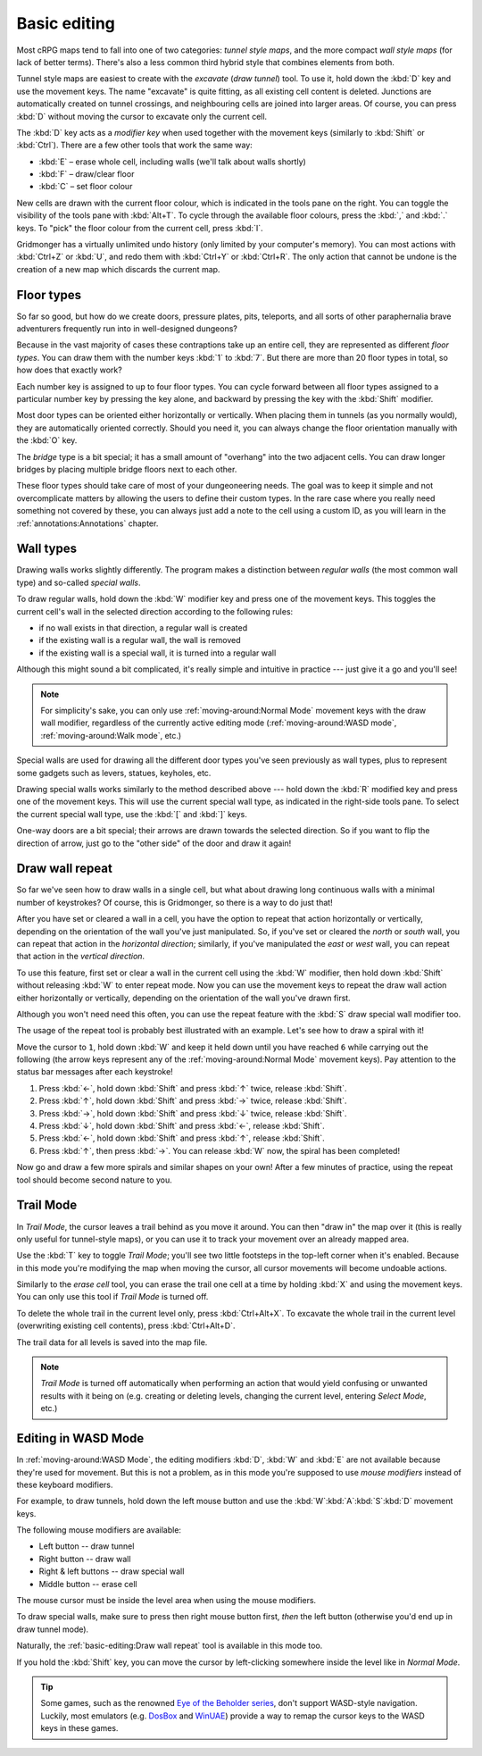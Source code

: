 *************
Basic editing
*************

Most cRPG maps tend to fall into one of two categories: *tunnel style maps*, and
the more compact *wall style maps* (for lack of better terms). There's also a
less common third hybrid style that combines elements from both.

.. raw:: html

    <div class="figure">
      <a href="_static/img/eob.png" class="glightbox">
        <img alt="Tunnel style — Eye of the Beholder I" src="_static/img/eob.png" style="width: 77%;">
      </a>
        <p class="caption">
          <span>
            Tunnel style — <a class="reference external" href="https://en.wikipedia.org/wiki/Eye_of_the_Beholder_(video_game)">Eye of the Beholder I</a></span>
        </p>
    </div>

    <div class="figure">
      <a href="_static/img/por.png" class="glightbox">
        <img alt="Wall style — Pool of Radiance" src="_static/img/por.png" style="width: 55%;">
      </a>
      <p class="caption">
        <span>
          Wall style — <a class="reference external" href="https://en.wikipedia.org/wiki/Pool_of_Radiance">Pool of Radiance</a>
        </span>
    </div>

    <div class="figure">
      <a href="_static/img/uukrul.png" class="glightbox">
        <img alt="Hybrid style — Dark Heart of Uukrul" src="_static/img/uukrul.png" style="width: 82%;">
      </a>
      <p class="caption">
        <span>
          Hybrid style — <a class="reference external" href="https://en.wikipedia.org/wiki/The_Dark_Heart_of_Uukrul">The Dark Heart of Uukrul</a>
        </span>
    </div>


Tunnel style maps are easiest to create with the *excavate* (*draw tunnel*)
tool. To use it, hold down the :kbd:`D` key and use the movement keys. The
name "excavate" is quite fitting, as all existing cell content is deleted.
Junctions are automatically created on tunnel crossings, and neighbouring
cells are joined into larger areas. Of course, you can press :kbd:`D` without
moving the cursor to excavate only the current cell. 

The :kbd:`D` key acts as a *modifier key* when used together with the movement
keys (similarly to :kbd:`Shift` or :kbd:`Ctrl`). There are a few other tools
that work the same way:

* :kbd:`E` – erase whole cell, including walls (we'll talk about walls shortly)
* :kbd:`F` – draw/clear floor
* :kbd:`C` – set floor colour

New cells are drawn with the current floor colour, which is indicated in the
tools pane on the right. You can toggle the visibility of the tools pane with
:kbd:`Alt+T`. To cycle through the available floor colours, press the :kbd:`,`
and :kbd:`.` keys. To "pick" the floor colour from the current cell, press
:kbd:`I`.

Gridmonger has a virtually unlimited undo history (only limited by your
computer's memory). You can most actions with :kbd:`Ctrl+Z` or :kbd:`U`,
and redo them with :kbd:`Ctrl+Y` or :kbd:`Ctrl+R`. The only action that
cannot be undone is the creation of a new map which discards the current
map.

Floor types
===========

So far so good, but how do we create doors, pressure plates, pits, teleports,
and all sorts of other paraphernalia brave adventurers frequently run into in
well-designed dungeons?

Because in the vast majority of cases these contraptions take up an entire
cell, they are represented as different *floor types*. You can draw them with
the number keys :kbd:`1` to :kbd:`7`. But there are more than 20 floor types
in total, so how does that exactly work?

Each number key is assigned to up to four floor types. You can cycle forward
between all floor types assigned to a particular number key by pressing the
key alone, and backward by pressing the key with the :kbd:`Shift` modifier.

.. raw:: html

    <table class="floors">
      <thead>
        <tr>
          <th class="key">Key</th>
          <th class="icon">Floor</th>
          <th class="name">Name</th>
        </tr>
      </thead>

      <tbody>
        <tr>
          <td class="key" rowspan="3"><kbd>1</kbd></td>
          <td class="icon"><img src="_static/img/floor-open-door.png" alt="open door"></td>
          <td class="name">open door</td>
        </tr>
        <tr>
          <td class="icon"><img src="_static/img/floor-locked-door.png" alt="locked door"></td>
          <td class="name">locked door</td>
        </tr>
        <tr>
          <td class="icon"><img src="_static/img/floor-archway.png" alt="archway"></td>
          <td class="name">archway</td>
        </tr>
      </tbody>

      <tbody>
        <tr>
          <td class="key" rowspan="4"><kbd>2</kbd></td>
          <td class="icon"><img src="_static/img/floor-secret-door.png" alt="secret door"></td>
          <td class="name">secret door</td>
        </tr>
        <tr>
          <td class="icon"><img src="_static/img/floor-secret-door-block.png" alt="secret door (block style)"></td>
          <td class="name">secret door (block style)</td>
        </tr>
        <tr>
          <td class="icon"><img src="_static/img/floor-one-way-door-1.png" alt="one-way door (1)"></td>
          <td class="name">one-way door (N/E)</td>
        </tr>
        <tr>
          <td class="icon"><img src="_static/img/floor-one-way-door-2.png" alt="one-way door (2)"></td>
          <td class="name">one-way door (S/W)</td>
        </tr>
      </tbody>

      <tbody>
        <tr>
          <td class="key" rowspan="2"><kbd>3</kbd></td>
          <td class="icon"><img src="_static/img/floor-pressure-plate.png" alt="pressure plate"></td>
          <td class="name">pressure plate</td>
        </tr>
        <tr>
          <td class="icon"><img src="_static/img/floor-hidden-pressure-plate.png" alt="hidden pressure plate"></td>
          <td class="name">hidden pressure plate</td>
        </tr>
      </tbody>

      <tbody>
        <tr>
          <td class="key" rowspan="4"><kbd>4</kbd></td>
          <td class="icon"><img src="_static/img/floor-closed-pit.png" alt="closed pit"></td>
          <td class="name">closed pit</td>
        </tr>
        <tr>
          <td class="icon"><img src="_static/img/floor-open-pit.png" alt="open pit"></td>
          <td class="name">open pit</td>
        </tr>
        <tr>
          <td class="icon"><img src="_static/img/floor-hidden-pit.png" alt="hidden pit"></td>
          <td class="name">hidden pit</td>
        </tr>
        <tr>
          <td class="icon"><img src="_static/img/floor-ceiling-pit.png" alt="ceiling pit"></td>
          <td class="name">ceiling pit</td>
        </tr>
      </tbody>

      <tbody>
        <tr>
          <td class="key" rowspan="4"><kbd>5</kbd></td>
          <td class="icon"><img src="_static/img/floor-teleport-src.png" alt="teleport source"></td>
          <td class="name">teleport source</td>
        </tr>
        <tr>
          <td class="icon"><img src="_static/img/floor-teleport-dest.png" alt="teleport destination"></td>
          <td class="name">teleport destination</td>
        </tr>
        <tr>
          <td class="icon"><img src="_static/img/floor-spinner.png" alt="spinner"></td>
          <td class="name">spinner</td>
        </tr>
        <tr>
          <td class="icon"><img src="_static/img/floor-invisible-barrier.png" alt="invisible barrier"></td>
          <td class="name">invisible barrier</td>
        </tr>
      </tbody>

      <tbody>
        <tr>
          <td class="key" rowspan="4"><kbd>6</kbd></td>
          <td class="icon"><img src="_static/img/floor-stairs-down.png" alt="stairs down"></td>
          <td class="name">stairs down</td>
        </tr>
        <tr>
          <td class="icon"><img src="_static/img/floor-stairs-up.png" alt="stairs up"></td>
          <td class="name">stairs up</td>
        </tr>
        <tr>
          <td class="icon"><img src="_static/img/floor-entrance-door.png" alt="entrance door"></td>
          <td class="name">entrance door</td>
        </tr>
        <tr>
          <td class="icon"><img src="_static/img/floor-exit-door.png" alt="exit door"></td>
          <td class="name">exit door</td>
        </tr>
      </tbody>

      <tbody>
        <tr>
          <td class="key"><kbd>7</kbd></td>
          <td class="icon"><img src="_static/img/floor-bridge.png" alt="bridge"></td>
          <td class="name">bridge</td>
        </tr>
      </tbody>

    </table>


Most door types can be oriented either horizontally or vertically. When
placing them in tunnels (as you normally would), they are automatically
oriented correctly. Should you need it, you can always change the floor
orientation manually with the :kbd:`O` key.

The *bridge* type is a bit special; it has a small amount of "overhang" into the
two adjacent cells. You can draw longer bridges by placing multiple bridge
floors next to each other.

These floor types should take care of most of your dungeoneering needs. The
goal was to keep it simple and not overcomplicate matters by allowing the
users to define their custom types. In the rare case where you really need
something not covered by these, you can always just add a note to the cell
using a custom ID, as you will learn in the :ref:`annotations:Annotations`
chapter.


.. rst-class:: style4

Wall types
==========

Drawing walls works slightly differently. The program makes a distinction
between *regular walls* (the most common wall type) and so-called *special
walls*.

To draw regular walls, hold down the :kbd:`W` modifier key and press one of
the movement keys. This toggles the current cell's wall in the selected
direction according to the following rules:

- if no wall exists in that direction, a regular wall is created
- if the existing wall is a regular wall, the wall is removed
- if the existing wall is a special wall, it is turned into a regular wall

Although this might sound a bit complicated, it's really simple and intuitive
in practice --- just give it a go and you'll see!

.. note::

  For simplicity's sake, you can only use :ref:`moving-around:Normal Mode`
  movement keys with the draw wall modifier, regardless of the currently
  active editing mode (:ref:`moving-around:WASD mode`,
  :ref:`moving-around:Walk mode`, etc.)

Special walls are used for drawing all the different door types you've seen
previously as wall types, plus to represent some gadgets such as levers,
statues, keyholes, etc.

Drawing special walls works similarly to the method described above --- hold
down the :kbd:`R` modified key and press one of the movement keys. This will
use the current special wall type, as indicated in the right-side tools pane.
To select the current special wall type, use the :kbd:`[` and :kbd:`]` keys.

.. raw:: html

    <table class="walls">
      <thead>
        <tr>
          <th class="icon">Special wall</th>
          <th class="name">Name</th>
        </tr>
      </thead>

      <tbody>
        <tr>
          <td class="icon"><img src="_static/img/wall-open-door.png" alt="open door"></td>
          <td class="name">open door</td>
        </tr>
        <tr>
          <td class="icon"><img src="_static/img/wall-locked-door.png" alt="locked door"></td>
          <td class="name">locked door</td>
        </tr>
        <tr>
          <td class="icon"><img src="_static/img/wall-archway.png" alt="archway"></td>
          <td class="name">archway</td>
        </tr>
        <tr>
          <td class="icon"><img src="_static/img/wall-secret-door.png" alt="secret door"></td>
          <td class="name">secret door</td>
        </tr>
        <tr>
          <td class="icon"><img src="_static/img/wall-one-way-door.png" alt="one-way door"></td>
          <td class="name">one-way door</td>
        </tr>
        <tr>
          <td class="icon"><img src="_static/img/wall-illusory.png" alt="illusory wall"></td>
          <td class="name">illusory wall</td>
        </tr>
        <tr>
          <td class="icon"><img src="_static/img/wall-invisible.png" alt="invisible wall"></td>
          <td class="name">invisible wall</td>
        </tr>
        <tr>
          <td class="icon"><img src="_static/img/wall-lever.png" alt="lever"></td>
          <td class="name">lever</td>
        </tr>
        <tr>
          <td class="icon"><img src="_static/img/wall-niche.png" alt="niche"></td>
          <td class="name">niche</td>
        </tr>
        <tr>
          <td class="icon"><img src="_static/img/wall-statue.png" alt="statue"></td>
          <td class="name">statue</td>
        </tr>
        <tr>
          <td class="icon"><img src="_static/img/wall-keyhole.png" alt="keyhole"></td>
          <td class="name">keyhole</td>
        </tr>
        <tr>
          <td class="icon"><img src="_static/img/wall-writing.png" alt="writing"></td>
          <td class="name">writing</td>
        </tr>
      </tbody>

    </table>

One-way doors are a bit special; their arrows are drawn towards the selected
direction. So if you want to flip the direction of arrow, just go to the "other
side" of the door and draw it again!


Draw wall repeat
================

So far we've seen how to draw walls in a single cell, but what about drawing
long continuous walls with a minimal number of keystrokes? Of course, this
is Gridmonger, so there is a way to do just that!

After you have set or cleared a wall in a cell, you have the option to repeat
that action horizontally or vertically, depending on the orientation of the
wall you've just manipulated. So, if you've set or cleared the *north* or
*south* wall, you can repeat that action in the *horizontal direction*;
similarly, if you've manipulated the *east* or *west* wall, you can repeat
that action in the *vertical direction*.

To use this feature, first set or clear a wall in the current cell using the
:kbd:`W` modifier, then hold down :kbd:`Shift` without releasing :kbd:`W` to
enter repeat mode. Now you can use the movement keys to repeat the draw wall
action either horizontally or vertically, depending on the orientation of the
wall you've drawn first.

Although you won't need need this often, you can use the repeat feature with
the :kbd:`S` draw special wall modifier too.

The usage of the repeat tool is probably best illustrated with an example.
Let's see how to draw a spiral with it!

.. raw:: html

    <div class="figure">
      <a href="_static/img/draw-wall-repeat.png" class="glightbox">
        <img alt="Drawing a spiral with the draw wall repeat tool" src="_static/img/draw-wall-repeat.png" style="width: 37%;">
      </a>
        <p class="caption">
          <span>Drawing a spiral with the draw wall repeat tool</span>
        </p>
    </div>


Move the cursor to ``1``, hold down :kbd:`W` and keep it held down until you
have reached ``6`` while carrying out the following (the arrow keys represent
any of the :ref:`moving-around:Normal Mode` movement keys). Pay attention to
the status bar messages after each keystroke!

1. Press :kbd:`←`, hold down :kbd:`Shift` and press :kbd:`↑` twice,
   release :kbd:`Shift`.

2. Press :kbd:`↑`, hold down :kbd:`Shift` and press :kbd:`→` twice,
   release :kbd:`Shift`.

3. Press :kbd:`→`, hold down :kbd:`Shift` and press :kbd:`↓` twice,
   release :kbd:`Shift`.

4. Press :kbd:`↓`, hold down :kbd:`Shift` and press :kbd:`←`,
   release :kbd:`Shift`.

5. Press :kbd:`←`, hold down :kbd:`Shift` and press :kbd:`↑`,
   release :kbd:`Shift`.

6. Press :kbd:`↑`, then press :kbd:`→`. You can release :kbd:`W` now, the
   spiral has been completed!


Now go and draw a few more spirals and similar shapes on your own! After a few
minutes of practice, using the repeat tool should become second nature to you.


.. rst-class:: style1

Trail Mode
==========

In *Trail Mode*, the cursor leaves a trail behind as you move it around. You
can then "draw in" the map over it (this is really only useful for
tunnel-style maps), or you can use it to track your movement over an already
mapped area. 

Use the :kbd:`T` key to toggle *Trail Mode*; you'll see two little footsteps
in the top-left corner when it's enabled. Because in this mode you're
modifying the map when moving the cursor, all cursor movements will become
undoable actions.

.. raw:: html

    <div class="figure">
      <a href="_static/img/trail.png" class="glightbox">
        <img alt="Trail mode" src="_static/img/trail.png" style="width: 90%;">
      </a>
        <p class="caption">
          <span>Trail mode</span>
        </p>
    </div>


Similarly to the *erase cell* tool, you can erase the trail one cell at a time
by holding :kbd:`X` and using the movement keys. You can only use this tool if
*Trail Mode* is turned off.

To delete the whole trail in the current level only, press :kbd:`Ctrl+Alt+X`.
To excavate the whole trail in the current level (overwriting existing cell
contents), press :kbd:`Ctrl+Alt+D`.

The trail data for all levels is saved into the map file.

.. note::

    *Trail Mode* is turned off automatically when performing an action that
    would yield confusing or unwanted results with it being on (e.g. creating
    or deleting levels, changing the current level, entering *Select Mode*,
    etc.)


.. rst-class:: style6 big

Editing in WASD Mode
====================

In :ref:`moving-around:WASD Mode`, the editing modifiers :kbd:`D`, :kbd:`W`
and :kbd:`E` are not available because they're used for movement. But this is
not a problem, as in this mode you're supposed to use *mouse modifiers*
instead of these keyboard modifiers.

For example, to draw tunnels, hold down the left mouse button and use the
:kbd:`W`:kbd:`A`:kbd:`S`:kbd:`D` movement keys.

The following mouse modifiers are available:

* Left button -- draw tunnel
* Right button -- draw wall
* Right & left buttons -- draw special wall
* Middle button -- erase cell

The mouse cursor must be inside the level area when using the mouse modifiers.

To draw special walls, make sure to press then right mouse button first,
*then* the left button (otherwise you'd end up in draw tunnel mode).

Naturally, the :ref:`basic-editing:Draw wall repeat` tool is available in this
mode too.

If you hold the :kbd:`Shift` key, you can move the cursor by left-clicking
somewhere inside the level like in *Normal Mode*.

.. tip::

    Some games, such as the renowned `Eye of the Beholder series
    <https://en.wikipedia.org/wiki/Eye_of_the_Beholder_(video_game)>`_,
    don't support WASD-style navigation. Luckily, most emulators (e.g. `DosBox
    <https://www.dosbox.com/>`_ and `WinUAE <https://www.winuae.net/>`_)
    provide a way to remap the cursor keys to the WASD keys in these games.


